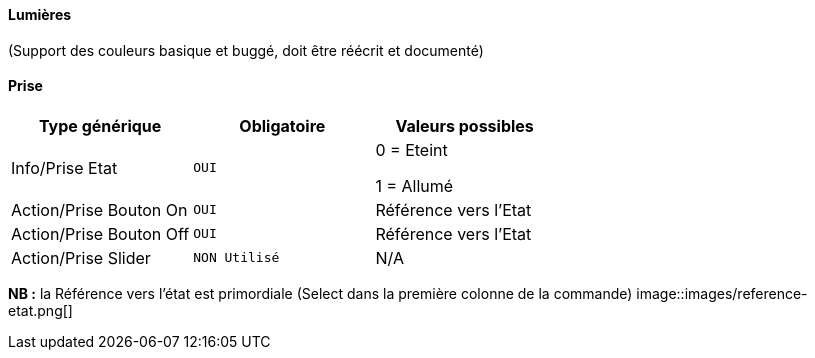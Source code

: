 ==== Lumières
(Support des couleurs basique et buggé, doit être réécrit et documenté)

==== Prise
[options="header",cols=",^m,"]
|===
| Type générique | Obligatoire | Valeurs possibles 
| Info/Prise Etat | OUI | 0 = Eteint 

1 = Allumé
| Action/Prise Bouton On | OUI | Référence vers l'Etat
| Action/Prise Bouton Off | OUI | Référence vers l'Etat
| Action/Prise Slider | NON Utilisé | N/A
|===
*NB :* la Référence vers l'état est primordiale (Select dans la première colonne de la commande)
image::images/reference-etat.png[]
